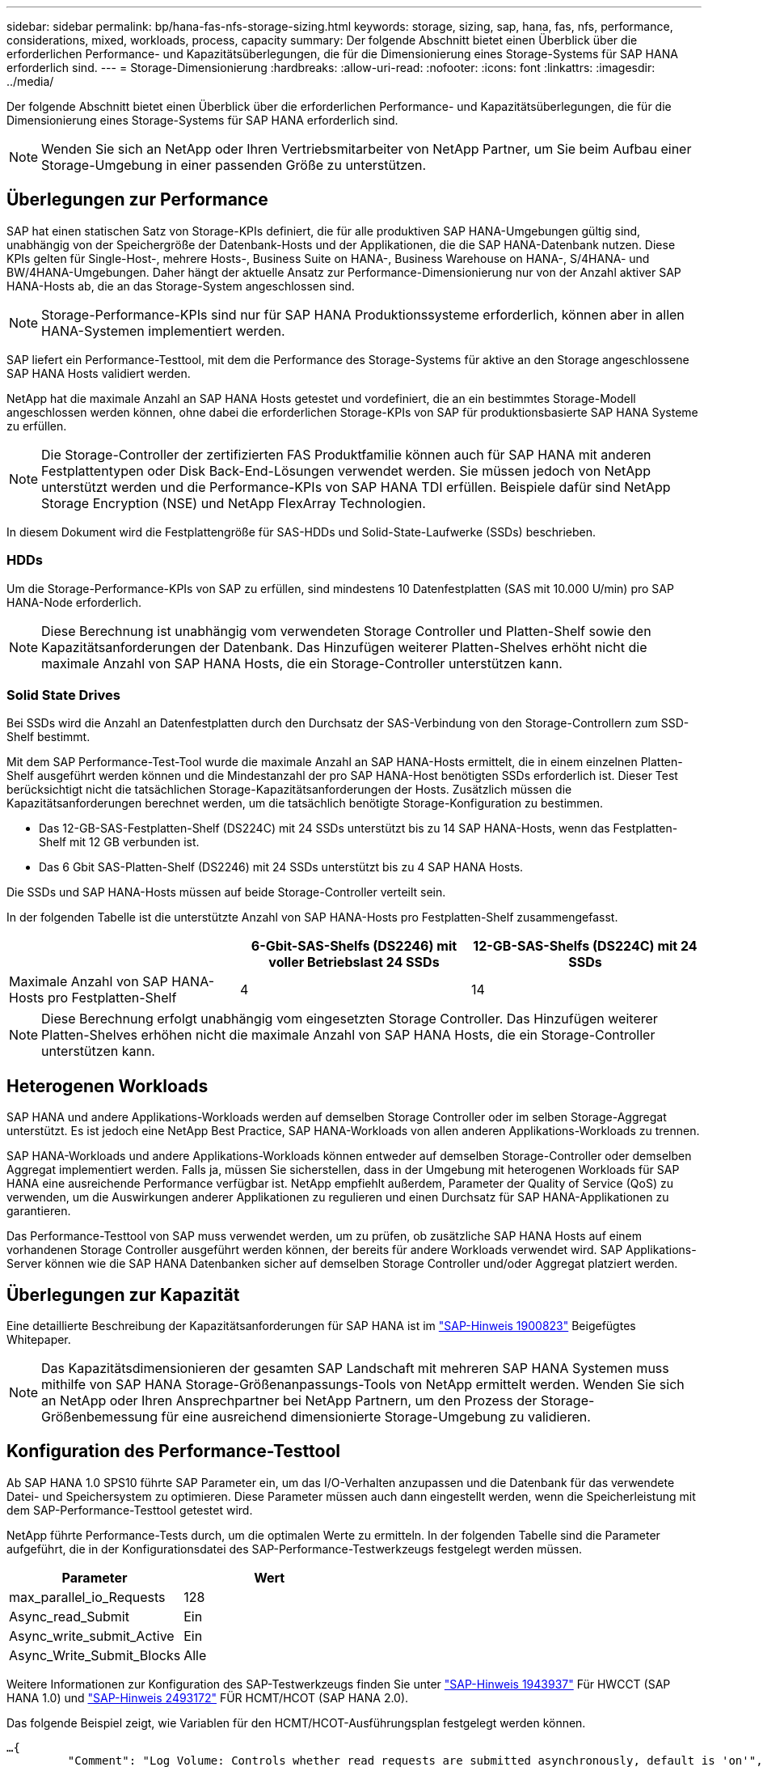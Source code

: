 ---
sidebar: sidebar 
permalink: bp/hana-fas-nfs-storage-sizing.html 
keywords: storage, sizing, sap, hana, fas, nfs, performance, considerations, mixed, workloads, process, capacity 
summary: Der folgende Abschnitt bietet einen Überblick über die erforderlichen Performance- und Kapazitätsüberlegungen, die für die Dimensionierung eines Storage-Systems für SAP HANA erforderlich sind. 
---
= Storage-Dimensionierung
:hardbreaks:
:allow-uri-read: 
:nofooter: 
:icons: font
:linkattrs: 
:imagesdir: ../media/


[role="lead"]
Der folgende Abschnitt bietet einen Überblick über die erforderlichen Performance- und Kapazitätsüberlegungen, die für die Dimensionierung eines Storage-Systems für SAP HANA erforderlich sind.


NOTE: Wenden Sie sich an NetApp oder Ihren Vertriebsmitarbeiter von NetApp Partner, um Sie beim Aufbau einer Storage-Umgebung in einer passenden Größe zu unterstützen.



== Überlegungen zur Performance

SAP hat einen statischen Satz von Storage-KPIs definiert, die für alle produktiven SAP HANA-Umgebungen gültig sind, unabhängig von der Speichergröße der Datenbank-Hosts und der Applikationen, die die SAP HANA-Datenbank nutzen. Diese KPIs gelten für Single-Host-, mehrere Hosts-, Business Suite on HANA-, Business Warehouse on HANA-, S/4HANA- und BW/4HANA-Umgebungen. Daher hängt der aktuelle Ansatz zur Performance-Dimensionierung nur von der Anzahl aktiver SAP HANA-Hosts ab, die an das Storage-System angeschlossen sind.


NOTE: Storage-Performance-KPIs sind nur für SAP HANA Produktionssysteme erforderlich, können aber in allen HANA-Systemen implementiert werden.

SAP liefert ein Performance-Testtool, mit dem die Performance des Storage-Systems für aktive an den Storage angeschlossene SAP HANA Hosts validiert werden.

NetApp hat die maximale Anzahl an SAP HANA Hosts getestet und vordefiniert, die an ein bestimmtes Storage-Modell angeschlossen werden können, ohne dabei die erforderlichen Storage-KPIs von SAP für produktionsbasierte SAP HANA Systeme zu erfüllen.


NOTE: Die Storage-Controller der zertifizierten FAS Produktfamilie können auch für SAP HANA mit anderen Festplattentypen oder Disk Back-End-Lösungen verwendet werden. Sie müssen jedoch von NetApp unterstützt werden und die Performance-KPIs von SAP HANA TDI erfüllen. Beispiele dafür sind NetApp Storage Encryption (NSE) und NetApp FlexArray Technologien.

In diesem Dokument wird die Festplattengröße für SAS-HDDs und Solid-State-Laufwerke (SSDs) beschrieben.



=== HDDs

Um die Storage-Performance-KPIs von SAP zu erfüllen, sind mindestens 10 Datenfestplatten (SAS mit 10.000 U/min) pro SAP HANA-Node erforderlich.


NOTE: Diese Berechnung ist unabhängig vom verwendeten Storage Controller und Platten-Shelf sowie den Kapazitätsanforderungen der Datenbank. Das Hinzufügen weiterer Platten-Shelves erhöht nicht die maximale Anzahl von SAP HANA Hosts, die ein Storage-Controller unterstützen kann.



=== Solid State Drives

Bei SSDs wird die Anzahl an Datenfestplatten durch den Durchsatz der SAS-Verbindung von den Storage-Controllern zum SSD-Shelf bestimmt.

Mit dem SAP Performance-Test-Tool wurde die maximale Anzahl an SAP HANA-Hosts ermittelt, die in einem einzelnen Platten-Shelf ausgeführt werden können und die Mindestanzahl der pro SAP HANA-Host benötigten SSDs erforderlich ist. Dieser Test berücksichtigt nicht die tatsächlichen Storage-Kapazitätsanforderungen der Hosts. Zusätzlich müssen die Kapazitätsanforderungen berechnet werden, um die tatsächlich benötigte Storage-Konfiguration zu bestimmen.

* Das 12-GB-SAS-Festplatten-Shelf (DS224C) mit 24 SSDs unterstützt bis zu 14 SAP HANA-Hosts, wenn das Festplatten-Shelf mit 12 GB verbunden ist.
* Das 6 Gbit SAS-Platten-Shelf (DS2246) mit 24 SSDs unterstützt bis zu 4 SAP HANA Hosts.


Die SSDs und SAP HANA-Hosts müssen auf beide Storage-Controller verteilt sein.

In der folgenden Tabelle ist die unterstützte Anzahl von SAP HANA-Hosts pro Festplatten-Shelf zusammengefasst.

|===
|  | 6-Gbit-SAS-Shelfs (DS2246) mit voller Betriebslast 24 SSDs | 12-GB-SAS-Shelfs (DS224C) mit 24 SSDs 


| Maximale Anzahl von SAP HANA-Hosts pro Festplatten-Shelf | 4 | 14 
|===

NOTE: Diese Berechnung erfolgt unabhängig vom eingesetzten Storage Controller. Das Hinzufügen weiterer Platten-Shelves erhöhen nicht die maximale Anzahl von SAP HANA Hosts, die ein Storage-Controller unterstützen kann.



== Heterogenen Workloads

SAP HANA und andere Applikations-Workloads werden auf demselben Storage Controller oder im selben Storage-Aggregat unterstützt. Es ist jedoch eine NetApp Best Practice, SAP HANA-Workloads von allen anderen Applikations-Workloads zu trennen.

SAP HANA-Workloads und andere Applikations-Workloads können entweder auf demselben Storage-Controller oder demselben Aggregat implementiert werden. Falls ja, müssen Sie sicherstellen, dass in der Umgebung mit heterogenen Workloads für SAP HANA eine ausreichende Performance verfügbar ist. NetApp empfiehlt außerdem, Parameter der Quality of Service (QoS) zu verwenden, um die Auswirkungen anderer Applikationen zu regulieren und einen Durchsatz für SAP HANA-Applikationen zu garantieren.

Das Performance-Testtool von SAP muss verwendet werden, um zu prüfen, ob zusätzliche SAP HANA Hosts auf einem vorhandenen Storage Controller ausgeführt werden können, der bereits für andere Workloads verwendet wird. SAP Applikations-Server können wie die SAP HANA Datenbanken sicher auf demselben Storage Controller und/oder Aggregat platziert werden.



== Überlegungen zur Kapazität

Eine detaillierte Beschreibung der Kapazitätsanforderungen für SAP HANA ist im https://launchpad.support.sap.com/#/notes/1900823["SAP-Hinweis 1900823"^] Beigefügtes Whitepaper.


NOTE: Das Kapazitätsdimensionieren der gesamten SAP Landschaft mit mehreren SAP HANA Systemen muss mithilfe von SAP HANA Storage-Größenanpassungs-Tools von NetApp ermittelt werden. Wenden Sie sich an NetApp oder Ihren Ansprechpartner bei NetApp Partnern, um den Prozess der Storage-Größenbemessung für eine ausreichend dimensionierte Storage-Umgebung zu validieren.



== Konfiguration des Performance-Testtool

Ab SAP HANA 1.0 SPS10 führte SAP Parameter ein, um das I/O-Verhalten anzupassen und die Datenbank für das verwendete Datei- und Speichersystem zu optimieren. Diese Parameter müssen auch dann eingestellt werden, wenn die Speicherleistung mit dem SAP-Performance-Testtool getestet wird.

NetApp führte Performance-Tests durch, um die optimalen Werte zu ermitteln. In der folgenden Tabelle sind die Parameter aufgeführt, die in der Konfigurationsdatei des SAP-Performance-Testwerkzeugs festgelegt werden müssen.

|===
| Parameter | Wert 


| max_parallel_io_Requests | 128 


| Async_read_Submit | Ein 


| Async_write_submit_Active | Ein 


| Async_Write_Submit_Blocks | Alle 
|===
Weitere Informationen zur Konfiguration des SAP-Testwerkzeugs finden Sie unter https://service.sap.com/sap/support/notes/1943937["SAP-Hinweis 1943937"^] Für HWCCT (SAP HANA 1.0) und https://launchpad.support.sap.com/["SAP-Hinweis 2493172"^] FÜR HCMT/HCOT (SAP HANA 2.0).

Das folgende Beispiel zeigt, wie Variablen für den HCMT/HCOT-Ausführungsplan festgelegt werden können.

....
…{
         "Comment": "Log Volume: Controls whether read requests are submitted asynchronously, default is 'on'",
         "Name": "LogAsyncReadSubmit",
         "Value": "on",
         "Request": "false"
      },
      {
         "Comment": "Data Volume: Controls whether read requests are submitted asynchronously, default is 'on'",
         "Name": "DataAsyncReadSubmit",
         "Value": "on",
         "Request": "false"
      },
      {
         "Comment": "Log Volume: Controls whether write requests can be submitted asynchronously",
         "Name": "LogAsyncWriteSubmitActive",
         "Value": "on",
         "Request": "false"
      },
      {
         "Comment": "Data Volume: Controls whether write requests can be submitted asynchronously",
         "Name": "DataAsyncWriteSubmitActive",
         "Value": "on",
         "Request": "false"
      },
      {
         "Comment": "Log Volume: Controls which blocks are written asynchronously. Only relevant if AsyncWriteSubmitActive is 'on' or 'auto' and file system is flagged as requiring asynchronous write submits",
         "Name": "LogAsyncWriteSubmitBlocks",
         "Value": "all",
         "Request": "false"
      },
      {
         "Comment": "Data Volume: Controls which blocks are written asynchronously. Only relevant if AsyncWriteSubmitActive is 'on' or 'auto' and file system is flagged as requiring asynchronous write submits",
         "Name": "DataAsyncWriteSubmitBlocks",
         "Value": "all",
         "Request": "false"
      },
      {
         "Comment": "Log Volume: Maximum number of parallel I/O requests per completion queue",
         "Name": "LogExtMaxParallelIoRequests",
         "Value": "128",
         "Request": "false"
      },
      {
         "Comment": "Data Volume: Maximum number of parallel I/O requests per completion queue",
         "Name": "DataExtMaxParallelIoRequests",
         "Value": "128",
         "Request": "false"
      }, …
....
Diese Variablen müssen für die Testkonfiguration verwendet werden. Dies ist in der Regel bei den vordefinierten Testsuiten der Fall, die SAP mit dem HCMT/HCOT-Tool liefert. Das folgende Beispiel für einen 4k-Protokollschreibtest stammt aus einer Testsuite.

....
…
      {
         "ID": "D664D001-933D-41DE-A904F304AEB67906",
         "Note": "File System Write Test",
         "ExecutionVariants": [
            {
               "ScaleOut": {
                  "Port": "${RemotePort}",
                  "Hosts": "${Hosts}",
                  "ConcurrentExecution": "${FSConcurrentExecution}"
               },
               "RepeatCount": "${TestRepeatCount}",
               "Description": "4K Block, Log Volume 5GB, Overwrite",
               "Hint": "Log",
               "InputVector": {
                  "BlockSize": 4096,
                  "DirectoryName": "${LogVolume}",
                  "FileOverwrite": true,
                  "FileSize": 5368709120,
                  "RandomAccess": false,
                  "RandomData": true,
                  "AsyncReadSubmit": "${LogAsyncReadSubmit}",
                  "AsyncWriteSubmitActive": "${LogAsyncWriteSubmitActive}",
                  "AsyncWriteSubmitBlocks": "${LogAsyncWriteSubmitBlocks}",
                  "ExtMaxParallelIoRequests": "${LogExtMaxParallelIoRequests}",
                  "ExtMaxSubmitBatchSize": "${LogExtMaxSubmitBatchSize}",
                  "ExtMinSubmitBatchSize": "${LogExtMinSubmitBatchSize}",
                  "ExtNumCompletionQueues": "${LogExtNumCompletionQueues}",
                  "ExtNumSubmitQueues": "${LogExtNumSubmitQueues}",
                  "ExtSizeKernelIoQueue": "${ExtSizeKernelIoQueue}"
               }
            }, …
....


== Übersicht über den Prozess zur Storage-Größenbemessung

Die Anzahl der Festplatten pro HANA Host und die SAP HANA Host-Dichte für jedes Storage-Modell wurden mit dem Performance-Testtool von SAP ermittelt.

Der Dimensionierungsprozess erfordert Einzelheiten, z. B. die Anzahl der SAP HANA-Hosts in der Produktion und für die Produktion nichtproduktive Umgebung, die RAM-Größe jedes Hosts und die Backup-Aufbewahrung der Storage-basierten Snapshot Kopien. Die Anzahl der SAP HANA-Hosts bestimmt den Storage Controller und die Anzahl der benötigten Festplatten.

Die Größe des RAM, die Netto-Datengröße auf der Festplatte jedes SAP HANA-Hosts und der Aufbewahrungszeitraum für das Snapshot-Backup werden als Inputs bei der Kapazitätsdimensionierung verwendet.

Die folgende Abbildung fasst den Dimensionierungsprozess zusammen.

image:saphana-fas-nfs_image9a.png["Prozess zur Größenbestimmung des SAP HANA-Speichers"]
